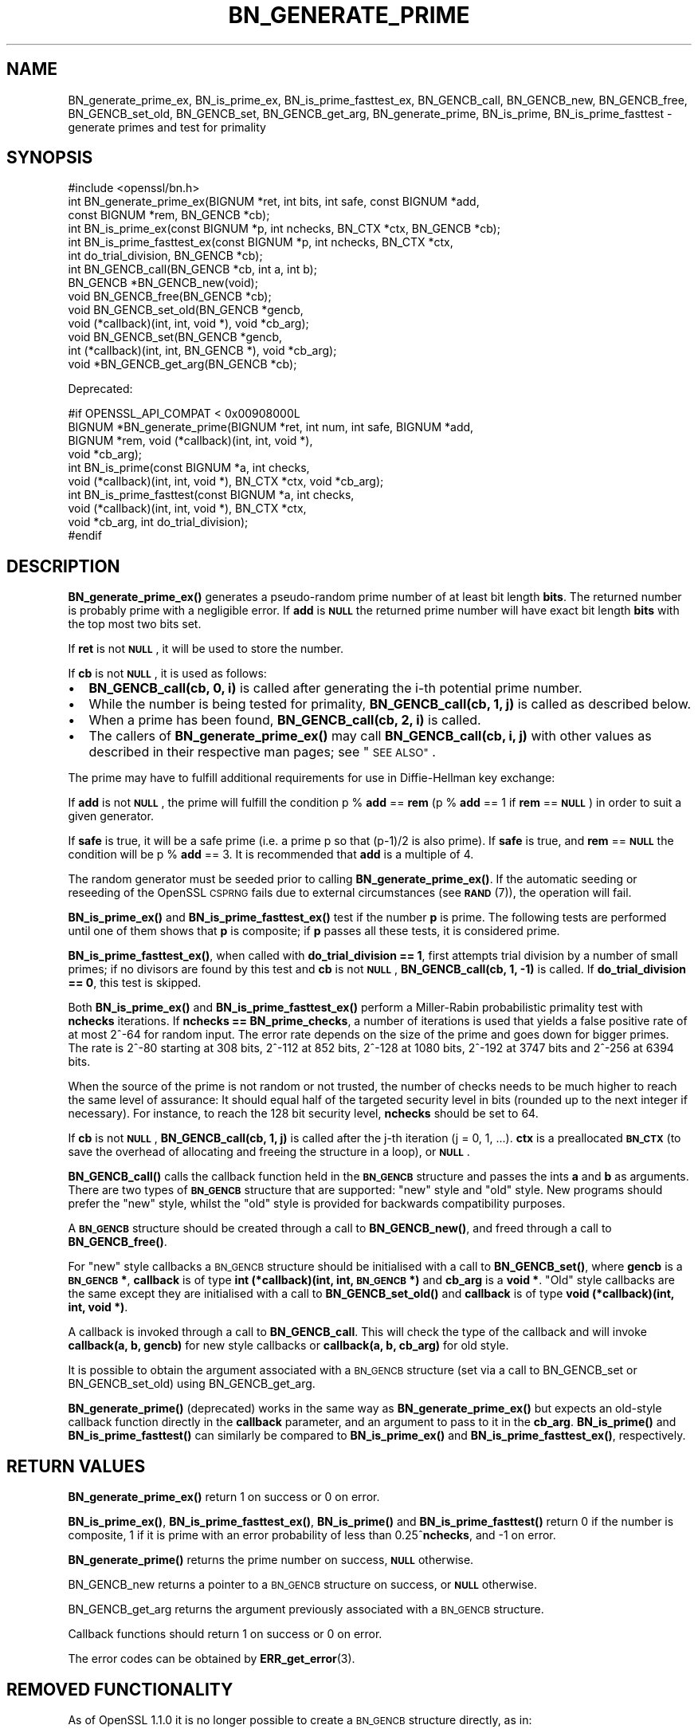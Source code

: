 .\" Automatically generated by Pod::Man 4.14 (Pod::Simple 3.43)
.\"
.\" Standard preamble:
.\" ========================================================================
.de Sp \" Vertical space (when we can't use .PP)
.if t .sp .5v
.if n .sp
..
.de Vb \" Begin verbatim text
.ft CW
.nf
.ne \\$1
..
.de Ve \" End verbatim text
.ft R
.fi
..
.\" Set up some character translations and predefined strings.  \*(-- will
.\" give an unbreakable dash, \*(PI will give pi, \*(L" will give a left
.\" double quote, and \*(R" will give a right double quote.  \*(C+ will
.\" give a nicer C++.  Capital omega is used to do unbreakable dashes and
.\" therefore won't be available.  \*(C` and \*(C' expand to `' in nroff,
.\" nothing in troff, for use with C<>.
.tr \(*W-
.ds C+ C\v'-.1v'\h'-1p'\s-2+\h'-1p'+\s0\v'.1v'\h'-1p'
.ie n \{\
.    ds -- \(*W-
.    ds PI pi
.    if (\n(.H=4u)&(1m=24u) .ds -- \(*W\h'-12u'\(*W\h'-12u'-\" diablo 10 pitch
.    if (\n(.H=4u)&(1m=20u) .ds -- \(*W\h'-12u'\(*W\h'-8u'-\"  diablo 12 pitch
.    ds L" ""
.    ds R" ""
.    ds C` ""
.    ds C' ""
'br\}
.el\{\
.    ds -- \|\(em\|
.    ds PI \(*p
.    ds L" ``
.    ds R" ''
.    ds C`
.    ds C'
'br\}
.\"
.\" Escape single quotes in literal strings from groff's Unicode transform.
.ie \n(.g .ds Aq \(aq
.el       .ds Aq '
.\"
.\" If the F register is >0, we'll generate index entries on stderr for
.\" titles (.TH), headers (.SH), subsections (.SS), items (.Ip), and index
.\" entries marked with X<> in POD.  Of course, you'll have to process the
.\" output yourself in some meaningful fashion.
.\"
.\" Avoid warning from groff about undefined register 'F'.
.de IX
..
.nr rF 0
.if \n(.g .if rF .nr rF 1
.if (\n(rF:(\n(.g==0)) \{\
.    if \nF \{\
.        de IX
.        tm Index:\\$1\t\\n%\t"\\$2"
..
.        if !\nF==2 \{\
.            nr % 0
.            nr F 2
.        \}
.    \}
.\}
.rr rF
.\"
.\" Accent mark definitions (@(#)ms.acc 1.5 88/02/08 SMI; from UCB 4.2).
.\" Fear.  Run.  Save yourself.  No user-serviceable parts.
.    \" fudge factors for nroff and troff
.if n \{\
.    ds #H 0
.    ds #V .8m
.    ds #F .3m
.    ds #[ \f1
.    ds #] \fP
.\}
.if t \{\
.    ds #H ((1u-(\\\\n(.fu%2u))*.13m)
.    ds #V .6m
.    ds #F 0
.    ds #[ \&
.    ds #] \&
.\}
.    \" simple accents for nroff and troff
.if n \{\
.    ds ' \&
.    ds ` \&
.    ds ^ \&
.    ds , \&
.    ds ~ ~
.    ds /
.\}
.if t \{\
.    ds ' \\k:\h'-(\\n(.wu*8/10-\*(#H)'\'\h"|\\n:u"
.    ds ` \\k:\h'-(\\n(.wu*8/10-\*(#H)'\`\h'|\\n:u'
.    ds ^ \\k:\h'-(\\n(.wu*10/11-\*(#H)'^\h'|\\n:u'
.    ds , \\k:\h'-(\\n(.wu*8/10)',\h'|\\n:u'
.    ds ~ \\k:\h'-(\\n(.wu-\*(#H-.1m)'~\h'|\\n:u'
.    ds / \\k:\h'-(\\n(.wu*8/10-\*(#H)'\z\(sl\h'|\\n:u'
.\}
.    \" troff and (daisy-wheel) nroff accents
.ds : \\k:\h'-(\\n(.wu*8/10-\*(#H+.1m+\*(#F)'\v'-\*(#V'\z.\h'.2m+\*(#F'.\h'|\\n:u'\v'\*(#V'
.ds 8 \h'\*(#H'\(*b\h'-\*(#H'
.ds o \\k:\h'-(\\n(.wu+\w'\(de'u-\*(#H)/2u'\v'-.3n'\*(#[\z\(de\v'.3n'\h'|\\n:u'\*(#]
.ds d- \h'\*(#H'\(pd\h'-\w'~'u'\v'-.25m'\f2\(hy\fP\v'.25m'\h'-\*(#H'
.ds D- D\\k:\h'-\w'D'u'\v'-.11m'\z\(hy\v'.11m'\h'|\\n:u'
.ds th \*(#[\v'.3m'\s+1I\s-1\v'-.3m'\h'-(\w'I'u*2/3)'\s-1o\s+1\*(#]
.ds Th \*(#[\s+2I\s-2\h'-\w'I'u*3/5'\v'-.3m'o\v'.3m'\*(#]
.ds ae a\h'-(\w'a'u*4/10)'e
.ds Ae A\h'-(\w'A'u*4/10)'E
.    \" corrections for vroff
.if v .ds ~ \\k:\h'-(\\n(.wu*9/10-\*(#H)'\s-2\u~\d\s+2\h'|\\n:u'
.if v .ds ^ \\k:\h'-(\\n(.wu*10/11-\*(#H)'\v'-.4m'^\v'.4m'\h'|\\n:u'
.    \" for low resolution devices (crt and lpr)
.if \n(.H>23 .if \n(.V>19 \
\{\
.    ds : e
.    ds 8 ss
.    ds o a
.    ds d- d\h'-1'\(ga
.    ds D- D\h'-1'\(hy
.    ds th \o'bp'
.    ds Th \o'LP'
.    ds ae ae
.    ds Ae AE
.\}
.rm #[ #] #H #V #F C
.\" ========================================================================
.\"
.IX Title "BN_GENERATE_PRIME 3"
.TH BN_GENERATE_PRIME 3 "2022-05-03" "1.1.1o" "OpenSSL"
.\" For nroff, turn off justification.  Always turn off hyphenation; it makes
.\" way too many mistakes in technical documents.
.if n .ad l
.nh
.SH "NAME"
BN_generate_prime_ex, BN_is_prime_ex, BN_is_prime_fasttest_ex, BN_GENCB_call, BN_GENCB_new, BN_GENCB_free, BN_GENCB_set_old, BN_GENCB_set, BN_GENCB_get_arg, BN_generate_prime, BN_is_prime, BN_is_prime_fasttest \- generate primes and test for primality
.SH "SYNOPSIS"
.IX Header "SYNOPSIS"
.Vb 1
\& #include <openssl/bn.h>
\&
\& int BN_generate_prime_ex(BIGNUM *ret, int bits, int safe, const BIGNUM *add,
\&                          const BIGNUM *rem, BN_GENCB *cb);
\&
\& int BN_is_prime_ex(const BIGNUM *p, int nchecks, BN_CTX *ctx, BN_GENCB *cb);
\&
\& int BN_is_prime_fasttest_ex(const BIGNUM *p, int nchecks, BN_CTX *ctx,
\&                             int do_trial_division, BN_GENCB *cb);
\&
\& int BN_GENCB_call(BN_GENCB *cb, int a, int b);
\&
\& BN_GENCB *BN_GENCB_new(void);
\&
\& void BN_GENCB_free(BN_GENCB *cb);
\&
\& void BN_GENCB_set_old(BN_GENCB *gencb,
\&                       void (*callback)(int, int, void *), void *cb_arg);
\&
\& void BN_GENCB_set(BN_GENCB *gencb,
\&                   int (*callback)(int, int, BN_GENCB *), void *cb_arg);
\&
\& void *BN_GENCB_get_arg(BN_GENCB *cb);
.Ve
.PP
Deprecated:
.PP
.Vb 4
\& #if OPENSSL_API_COMPAT < 0x00908000L
\& BIGNUM *BN_generate_prime(BIGNUM *ret, int num, int safe, BIGNUM *add,
\&                           BIGNUM *rem, void (*callback)(int, int, void *),
\&                           void *cb_arg);
\&
\& int BN_is_prime(const BIGNUM *a, int checks,
\&                 void (*callback)(int, int, void *), BN_CTX *ctx, void *cb_arg);
\&
\& int BN_is_prime_fasttest(const BIGNUM *a, int checks,
\&                          void (*callback)(int, int, void *), BN_CTX *ctx,
\&                          void *cb_arg, int do_trial_division);
\& #endif
.Ve
.SH "DESCRIPTION"
.IX Header "DESCRIPTION"
\&\fBBN_generate_prime_ex()\fR generates a pseudo-random prime number of
at least bit length \fBbits\fR. The returned number is probably prime
with a negligible error. If \fBadd\fR is \fB\s-1NULL\s0\fR the returned prime
number will have exact bit length \fBbits\fR with the top most two
bits set.
.PP
If \fBret\fR is not \fB\s-1NULL\s0\fR, it will be used to store the number.
.PP
If \fBcb\fR is not \fB\s-1NULL\s0\fR, it is used as follows:
.IP "\(bu" 2
\&\fBBN_GENCB_call(cb, 0, i)\fR is called after generating the i\-th
potential prime number.
.IP "\(bu" 2
While the number is being tested for primality,
\&\fBBN_GENCB_call(cb, 1, j)\fR is called as described below.
.IP "\(bu" 2
When a prime has been found, \fBBN_GENCB_call(cb, 2, i)\fR is called.
.IP "\(bu" 2
The callers of \fBBN_generate_prime_ex()\fR may call \fBBN_GENCB_call(cb, i, j)\fR with
other values as described in their respective man pages; see \*(L"\s-1SEE ALSO\*(R"\s0.
.PP
The prime may have to fulfill additional requirements for use in
Diffie-Hellman key exchange:
.PP
If \fBadd\fR is not \fB\s-1NULL\s0\fR, the prime will fulfill the condition p % \fBadd\fR
== \fBrem\fR (p % \fBadd\fR == 1 if \fBrem\fR == \fB\s-1NULL\s0\fR) in order to suit a given
generator.
.PP
If \fBsafe\fR is true, it will be a safe prime (i.e. a prime p so
that (p\-1)/2 is also prime). If \fBsafe\fR is true, and \fBrem\fR == \fB\s-1NULL\s0\fR
the condition will be p % \fBadd\fR == 3.
It is recommended that \fBadd\fR is a multiple of 4.
.PP
The random generator must be seeded prior to calling \fBBN_generate_prime_ex()\fR.
If the automatic seeding or reseeding of the OpenSSL \s-1CSPRNG\s0 fails due to
external circumstances (see \s-1\fBRAND\s0\fR\|(7)), the operation will fail.
.PP
\&\fBBN_is_prime_ex()\fR and \fBBN_is_prime_fasttest_ex()\fR test if the number \fBp\fR is
prime.  The following tests are performed until one of them shows that
\&\fBp\fR is composite; if \fBp\fR passes all these tests, it is considered
prime.
.PP
\&\fBBN_is_prime_fasttest_ex()\fR, when called with \fBdo_trial_division == 1\fR,
first attempts trial division by a number of small primes;
if no divisors are found by this test and \fBcb\fR is not \fB\s-1NULL\s0\fR,
\&\fBBN_GENCB_call(cb, 1, \-1)\fR is called.
If \fBdo_trial_division == 0\fR, this test is skipped.
.PP
Both \fBBN_is_prime_ex()\fR and \fBBN_is_prime_fasttest_ex()\fR perform a Miller-Rabin
probabilistic primality test with \fBnchecks\fR iterations. If
\&\fBnchecks == BN_prime_checks\fR, a number of iterations is used that
yields a false positive rate of at most 2^\-64 for random input.
The error rate depends on the size of the prime and goes down for bigger primes.
The rate is 2^\-80 starting at 308 bits, 2^\-112 at 852 bits, 2^\-128 at 1080 bits,
2^\-192 at 3747 bits and 2^\-256 at 6394 bits.
.PP
When the source of the prime is not random or not trusted, the number
of checks needs to be much higher to reach the same level of assurance:
It should equal half of the targeted security level in bits (rounded up to the
next integer if necessary).
For instance, to reach the 128 bit security level, \fBnchecks\fR should be set to
64.
.PP
If \fBcb\fR is not \fB\s-1NULL\s0\fR, \fBBN_GENCB_call(cb, 1, j)\fR is called
after the j\-th iteration (j = 0, 1, ...). \fBctx\fR is a
preallocated \fB\s-1BN_CTX\s0\fR (to save the overhead of allocating and
freeing the structure in a loop), or \fB\s-1NULL\s0\fR.
.PP
\&\fBBN_GENCB_call()\fR calls the callback function held in the \fB\s-1BN_GENCB\s0\fR structure
and passes the ints \fBa\fR and \fBb\fR as arguments. There are two types of
\&\fB\s-1BN_GENCB\s0\fR structure that are supported: \*(L"new\*(R" style and \*(L"old\*(R" style. New
programs should prefer the \*(L"new\*(R" style, whilst the \*(L"old\*(R" style is provided
for backwards compatibility purposes.
.PP
A \fB\s-1BN_GENCB\s0\fR structure should be created through a call to \fBBN_GENCB_new()\fR,
and freed through a call to \fBBN_GENCB_free()\fR.
.PP
For \*(L"new\*(R" style callbacks a \s-1BN_GENCB\s0 structure should be initialised with a
call to \fBBN_GENCB_set()\fR, where \fBgencb\fR is a \fB\s-1BN_GENCB\s0 *\fR, \fBcallback\fR is of
type \fBint (*callback)(int, int, \s-1BN_GENCB\s0 *)\fR and \fBcb_arg\fR is a \fBvoid *\fR.
\&\*(L"Old\*(R" style callbacks are the same except they are initialised with a call
to \fBBN_GENCB_set_old()\fR and \fBcallback\fR is of type
\&\fBvoid (*callback)(int, int, void *)\fR.
.PP
A callback is invoked through a call to \fBBN_GENCB_call\fR. This will check
the type of the callback and will invoke \fBcallback(a, b, gencb)\fR for new
style callbacks or \fBcallback(a, b, cb_arg)\fR for old style.
.PP
It is possible to obtain the argument associated with a \s-1BN_GENCB\s0 structure
(set via a call to BN_GENCB_set or BN_GENCB_set_old) using BN_GENCB_get_arg.
.PP
\&\fBBN_generate_prime()\fR (deprecated) works in the same way as
\&\fBBN_generate_prime_ex()\fR but expects an old-style callback function
directly in the \fBcallback\fR parameter, and an argument to pass to it in
the \fBcb_arg\fR. \fBBN_is_prime()\fR and \fBBN_is_prime_fasttest()\fR
can similarly be compared to \fBBN_is_prime_ex()\fR and
\&\fBBN_is_prime_fasttest_ex()\fR, respectively.
.SH "RETURN VALUES"
.IX Header "RETURN VALUES"
\&\fBBN_generate_prime_ex()\fR return 1 on success or 0 on error.
.PP
\&\fBBN_is_prime_ex()\fR, \fBBN_is_prime_fasttest_ex()\fR, \fBBN_is_prime()\fR and
\&\fBBN_is_prime_fasttest()\fR return 0 if the number is composite, 1 if it is
prime with an error probability of less than 0.25^\fBnchecks\fR, and
\&\-1 on error.
.PP
\&\fBBN_generate_prime()\fR returns the prime number on success, \fB\s-1NULL\s0\fR otherwise.
.PP
BN_GENCB_new returns a pointer to a \s-1BN_GENCB\s0 structure on success, or \fB\s-1NULL\s0\fR
otherwise.
.PP
BN_GENCB_get_arg returns the argument previously associated with a \s-1BN_GENCB\s0
structure.
.PP
Callback functions should return 1 on success or 0 on error.
.PP
The error codes can be obtained by \fBERR_get_error\fR\|(3).
.SH "REMOVED FUNCTIONALITY"
.IX Header "REMOVED FUNCTIONALITY"
As of OpenSSL 1.1.0 it is no longer possible to create a \s-1BN_GENCB\s0 structure
directly, as in:
.PP
.Vb 1
\& BN_GENCB callback;
.Ve
.PP
Instead applications should create a \s-1BN_GENCB\s0 structure using BN_GENCB_new:
.PP
.Vb 6
\& BN_GENCB *callback;
\& callback = BN_GENCB_new();
\& if (!callback)
\&     /* error */
\& ...
\& BN_GENCB_free(callback);
.Ve
.SH "SEE ALSO"
.IX Header "SEE ALSO"
\&\fBDH_generate_parameters\fR\|(3), \fBDSA_generate_parameters\fR\|(3),
\&\fBRSA_generate_key\fR\|(3), \fBERR_get_error\fR\|(3), \fBRAND_bytes\fR\|(3),
\&\s-1\fBRAND\s0\fR\|(7)
.SH "HISTORY"
.IX Header "HISTORY"
The \fBBN_GENCB_new()\fR, \fBBN_GENCB_free()\fR,
and \fBBN_GENCB_get_arg()\fR functions were added in OpenSSL 1.1.0.
.SH "COPYRIGHT"
.IX Header "COPYRIGHT"
Copyright 2000\-2020 The OpenSSL Project Authors. All Rights Reserved.
.PP
Licensed under the OpenSSL license (the \*(L"License\*(R").  You may not use
this file except in compliance with the License.  You can obtain a copy
in the file \s-1LICENSE\s0 in the source distribution or at
<https://www.openssl.org/source/license.html>.
